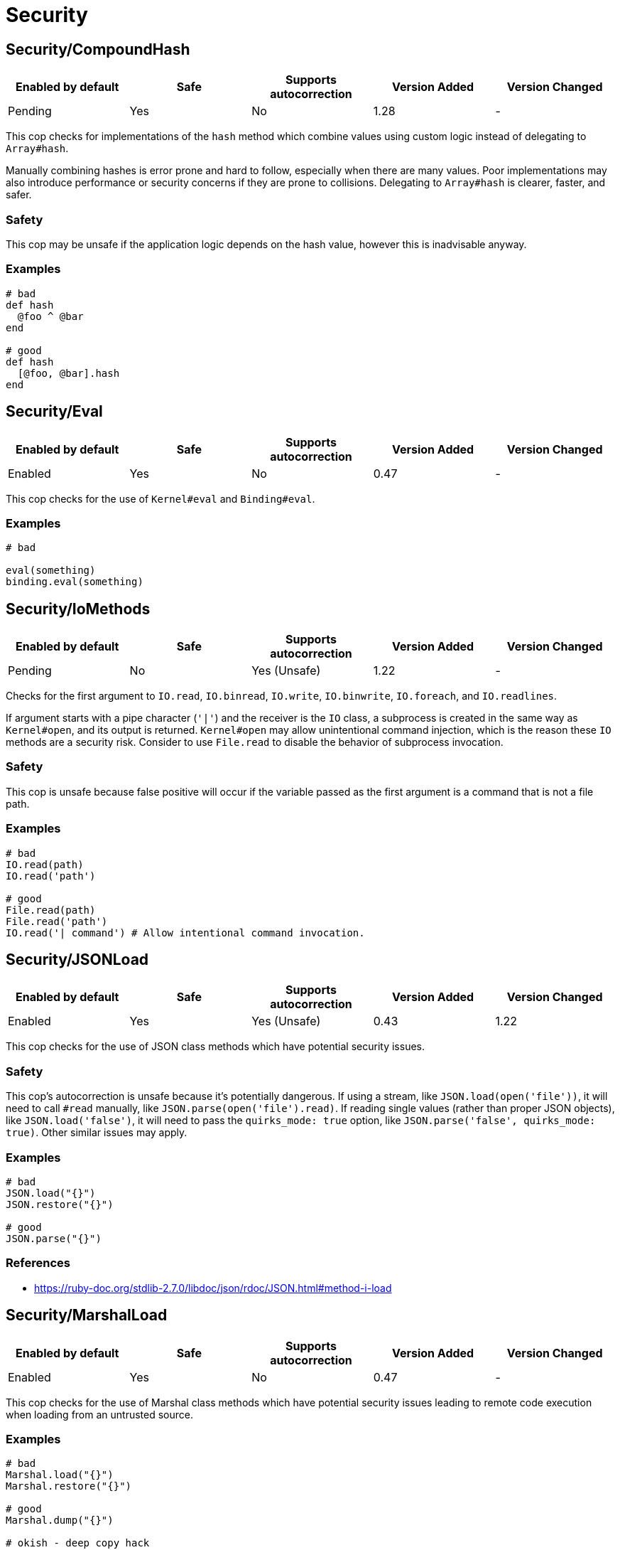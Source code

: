 = Security

== Security/CompoundHash

|===
| Enabled by default | Safe | Supports autocorrection | Version Added | Version Changed

| Pending
| Yes
| No
| 1.28
| -
|===

This cop checks for implementations of the `hash` method which combine
values using custom logic instead of delegating to `Array#hash`.

Manually combining hashes is error prone and hard to follow, especially
when there are many values. Poor implementations may also introduce
performance or security concerns if they are prone to collisions.
Delegating to `Array#hash` is clearer, faster, and safer.

=== Safety

This cop may be unsafe if the application logic depends on the hash
value, however this is inadvisable anyway.

=== Examples

[source,ruby]
----
# bad
def hash
  @foo ^ @bar
end

# good
def hash
  [@foo, @bar].hash
end
----

== Security/Eval

|===
| Enabled by default | Safe | Supports autocorrection | Version Added | Version Changed

| Enabled
| Yes
| No
| 0.47
| -
|===

This cop checks for the use of `Kernel#eval` and `Binding#eval`.

=== Examples

[source,ruby]
----
# bad

eval(something)
binding.eval(something)
----

== Security/IoMethods

|===
| Enabled by default | Safe | Supports autocorrection | Version Added | Version Changed

| Pending
| No
| Yes (Unsafe)
| 1.22
| -
|===

Checks for the first argument to `IO.read`, `IO.binread`, `IO.write`, `IO.binwrite`,
`IO.foreach`, and `IO.readlines`.

If argument starts with a pipe character (`'|'`) and the receiver is the `IO` class,
a subprocess is created in the same way as `Kernel#open`, and its output is returned.
`Kernel#open` may allow unintentional command injection, which is the reason these
`IO` methods are a security risk.
Consider to use `File.read` to disable the behavior of subprocess invocation.

=== Safety

This cop is unsafe because false positive will occur if the variable passed as
the first argument is a command that is not a file path.

=== Examples

[source,ruby]
----
# bad
IO.read(path)
IO.read('path')

# good
File.read(path)
File.read('path')
IO.read('| command') # Allow intentional command invocation.
----

== Security/JSONLoad

|===
| Enabled by default | Safe | Supports autocorrection | Version Added | Version Changed

| Enabled
| Yes
| Yes (Unsafe)
| 0.43
| 1.22
|===

This cop checks for the use of JSON class methods which have potential
security issues.

=== Safety

This cop's autocorrection is unsafe because it's potentially dangerous.
If using a stream, like `JSON.load(open('file'))`, it will need to call
`#read` manually, like `JSON.parse(open('file').read)`.
If reading single values (rather than proper JSON objects), like
`JSON.load('false')`, it will need to pass the `quirks_mode: true`
option, like `JSON.parse('false', quirks_mode: true)`.
Other similar issues may apply.

=== Examples

[source,ruby]
----
# bad
JSON.load("{}")
JSON.restore("{}")

# good
JSON.parse("{}")
----

=== References

* https://ruby-doc.org/stdlib-2.7.0/libdoc/json/rdoc/JSON.html#method-i-load

== Security/MarshalLoad

|===
| Enabled by default | Safe | Supports autocorrection | Version Added | Version Changed

| Enabled
| Yes
| No
| 0.47
| -
|===

This cop checks for the use of Marshal class methods which have
potential security issues leading to remote code execution when
loading from an untrusted source.

=== Examples

[source,ruby]
----
# bad
Marshal.load("{}")
Marshal.restore("{}")

# good
Marshal.dump("{}")

# okish - deep copy hack
Marshal.load(Marshal.dump({}))
----

=== References

* https://ruby-doc.org/core-2.7.0/Marshal.html#module-Marshal-label-Security+considerations

== Security/Open

|===
| Enabled by default | Safe | Supports autocorrection | Version Added | Version Changed

| Enabled
| No
| No
| 0.53
| 1.0
|===

This cop checks for the use of `Kernel#open` and `URI.open` with dynamic
data.

`Kernel#open` and `URI.open` enable not only file access but also process
invocation by prefixing a pipe symbol (e.g., `open("| ls")`).
So, it may lead to a serious security risk by using variable input to
the argument of `Kernel#open` and `URI.open`. It would be better to use
`File.open`, `IO.popen` or `URI.parse#open` explicitly.

NOTE: `open` and `URI.open` with literal strings are not flagged by this
cop.

=== Safety

This cop could register false positives if `open` is redefined
in a class and then used without a receiver in that class.

=== Examples

[source,ruby]
----
# bad
open(something)
open("| #{something}")
URI.open(something)

# good
File.open(something)
IO.popen(something)
URI.parse(something).open

# good (literal strings)
open("foo.text")
open("| foo")
URI.open("http://example.com")
----

== Security/YAMLLoad

|===
| Enabled by default | Safe | Supports autocorrection | Version Added | Version Changed

| Enabled
| Yes
| Yes (Unsafe)
| 0.47
| -
|===

This cop checks for the use of YAML class methods which have
potential security issues leading to remote code execution when
loading from an untrusted source.

NOTE: Ruby 3.1+ (Psych 4) uses `Psych.load` as `Psych.safe_load` by default.

=== Safety

The behavior of the code might change depending on what was
in the YAML payload, since `YAML.safe_load` is more restrictive.

=== Examples

[source,ruby]
----
# bad
YAML.load("--- !ruby/object:Foo {}") # Psych 3 is unsafe by default

# good
YAML.safe_load("--- !ruby/object:Foo {}", [Foo])                    # Ruby 2.5  (Psych 3)
YAML.safe_load("--- !ruby/object:Foo {}", permitted_classes: [Foo]) # Ruby 3.0- (Psych 3)
YAML.load("--- !ruby/object:Foo {}", permitted_classes: [Foo])      # Ruby 3.1+ (Psych 4)
YAML.dump(foo)
----

=== References

* https://ruby-doc.org/stdlib-2.7.0/libdoc/yaml/rdoc/YAML.html#module-YAML-label-Security
